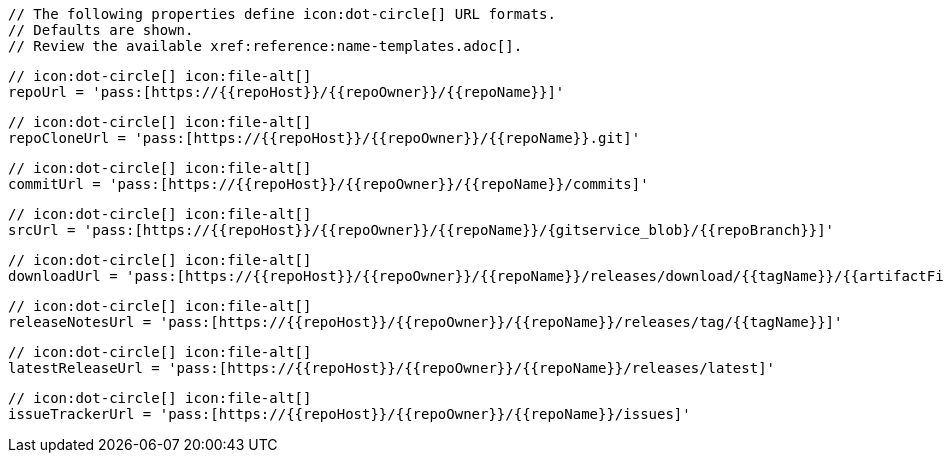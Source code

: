       // The following properties define icon:dot-circle[] URL formats.
      // Defaults are shown.
      // Review the available xref:reference:name-templates.adoc[].

      // icon:dot-circle[] icon:file-alt[]
      repoUrl = 'pass:[https://{{repoHost}}/{{repoOwner}}/{{repoName}}]'

      // icon:dot-circle[] icon:file-alt[]
      repoCloneUrl = 'pass:[https://{{repoHost}}/{{repoOwner}}/{{repoName}}.git]'

      // icon:dot-circle[] icon:file-alt[]
      commitUrl = 'pass:[https://{{repoHost}}/{{repoOwner}}/{{repoName}}/commits]'

      // icon:dot-circle[] icon:file-alt[]
      srcUrl = 'pass:[https://{{repoHost}}/{{repoOwner}}/{{repoName}}/{gitservice_blob}/{{repoBranch}}]'

      // icon:dot-circle[] icon:file-alt[]
      downloadUrl = 'pass:[https://{{repoHost}}/{{repoOwner}}/{{repoName}}/releases/download/{{tagName}}/{{artifactFile}}]'

      // icon:dot-circle[] icon:file-alt[]
      releaseNotesUrl = 'pass:[https://{{repoHost}}/{{repoOwner}}/{{repoName}}/releases/tag/{{tagName}}]'

      // icon:dot-circle[] icon:file-alt[]
      latestReleaseUrl = 'pass:[https://{{repoHost}}/{{repoOwner}}/{{repoName}}/releases/latest]'

      // icon:dot-circle[] icon:file-alt[]
      issueTrackerUrl = 'pass:[https://{{repoHost}}/{{repoOwner}}/{{repoName}}/issues]'